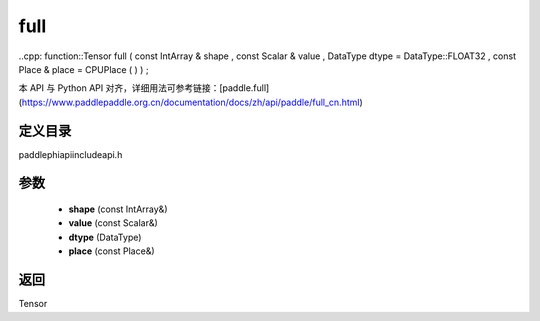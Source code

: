 .. _cn_api_paddle_experimental_full:

full
-------------------------------

..cpp: function::Tensor full ( const IntArray & shape , const Scalar & value , DataType dtype = DataType::FLOAT32 , const Place & place = CPUPlace ( ) ) ;

本 API 与 Python API 对齐，详细用法可参考链接：[paddle.full](https://www.paddlepaddle.org.cn/documentation/docs/zh/api/paddle/full_cn.html)

定义目录
:::::::::::::::::::::
paddle\phi\api\include\api.h

参数
:::::::::::::::::::::
	- **shape** (const IntArray&)
	- **value** (const Scalar&)
	- **dtype** (DataType)
	- **place** (const Place&)

返回
:::::::::::::::::::::
Tensor
